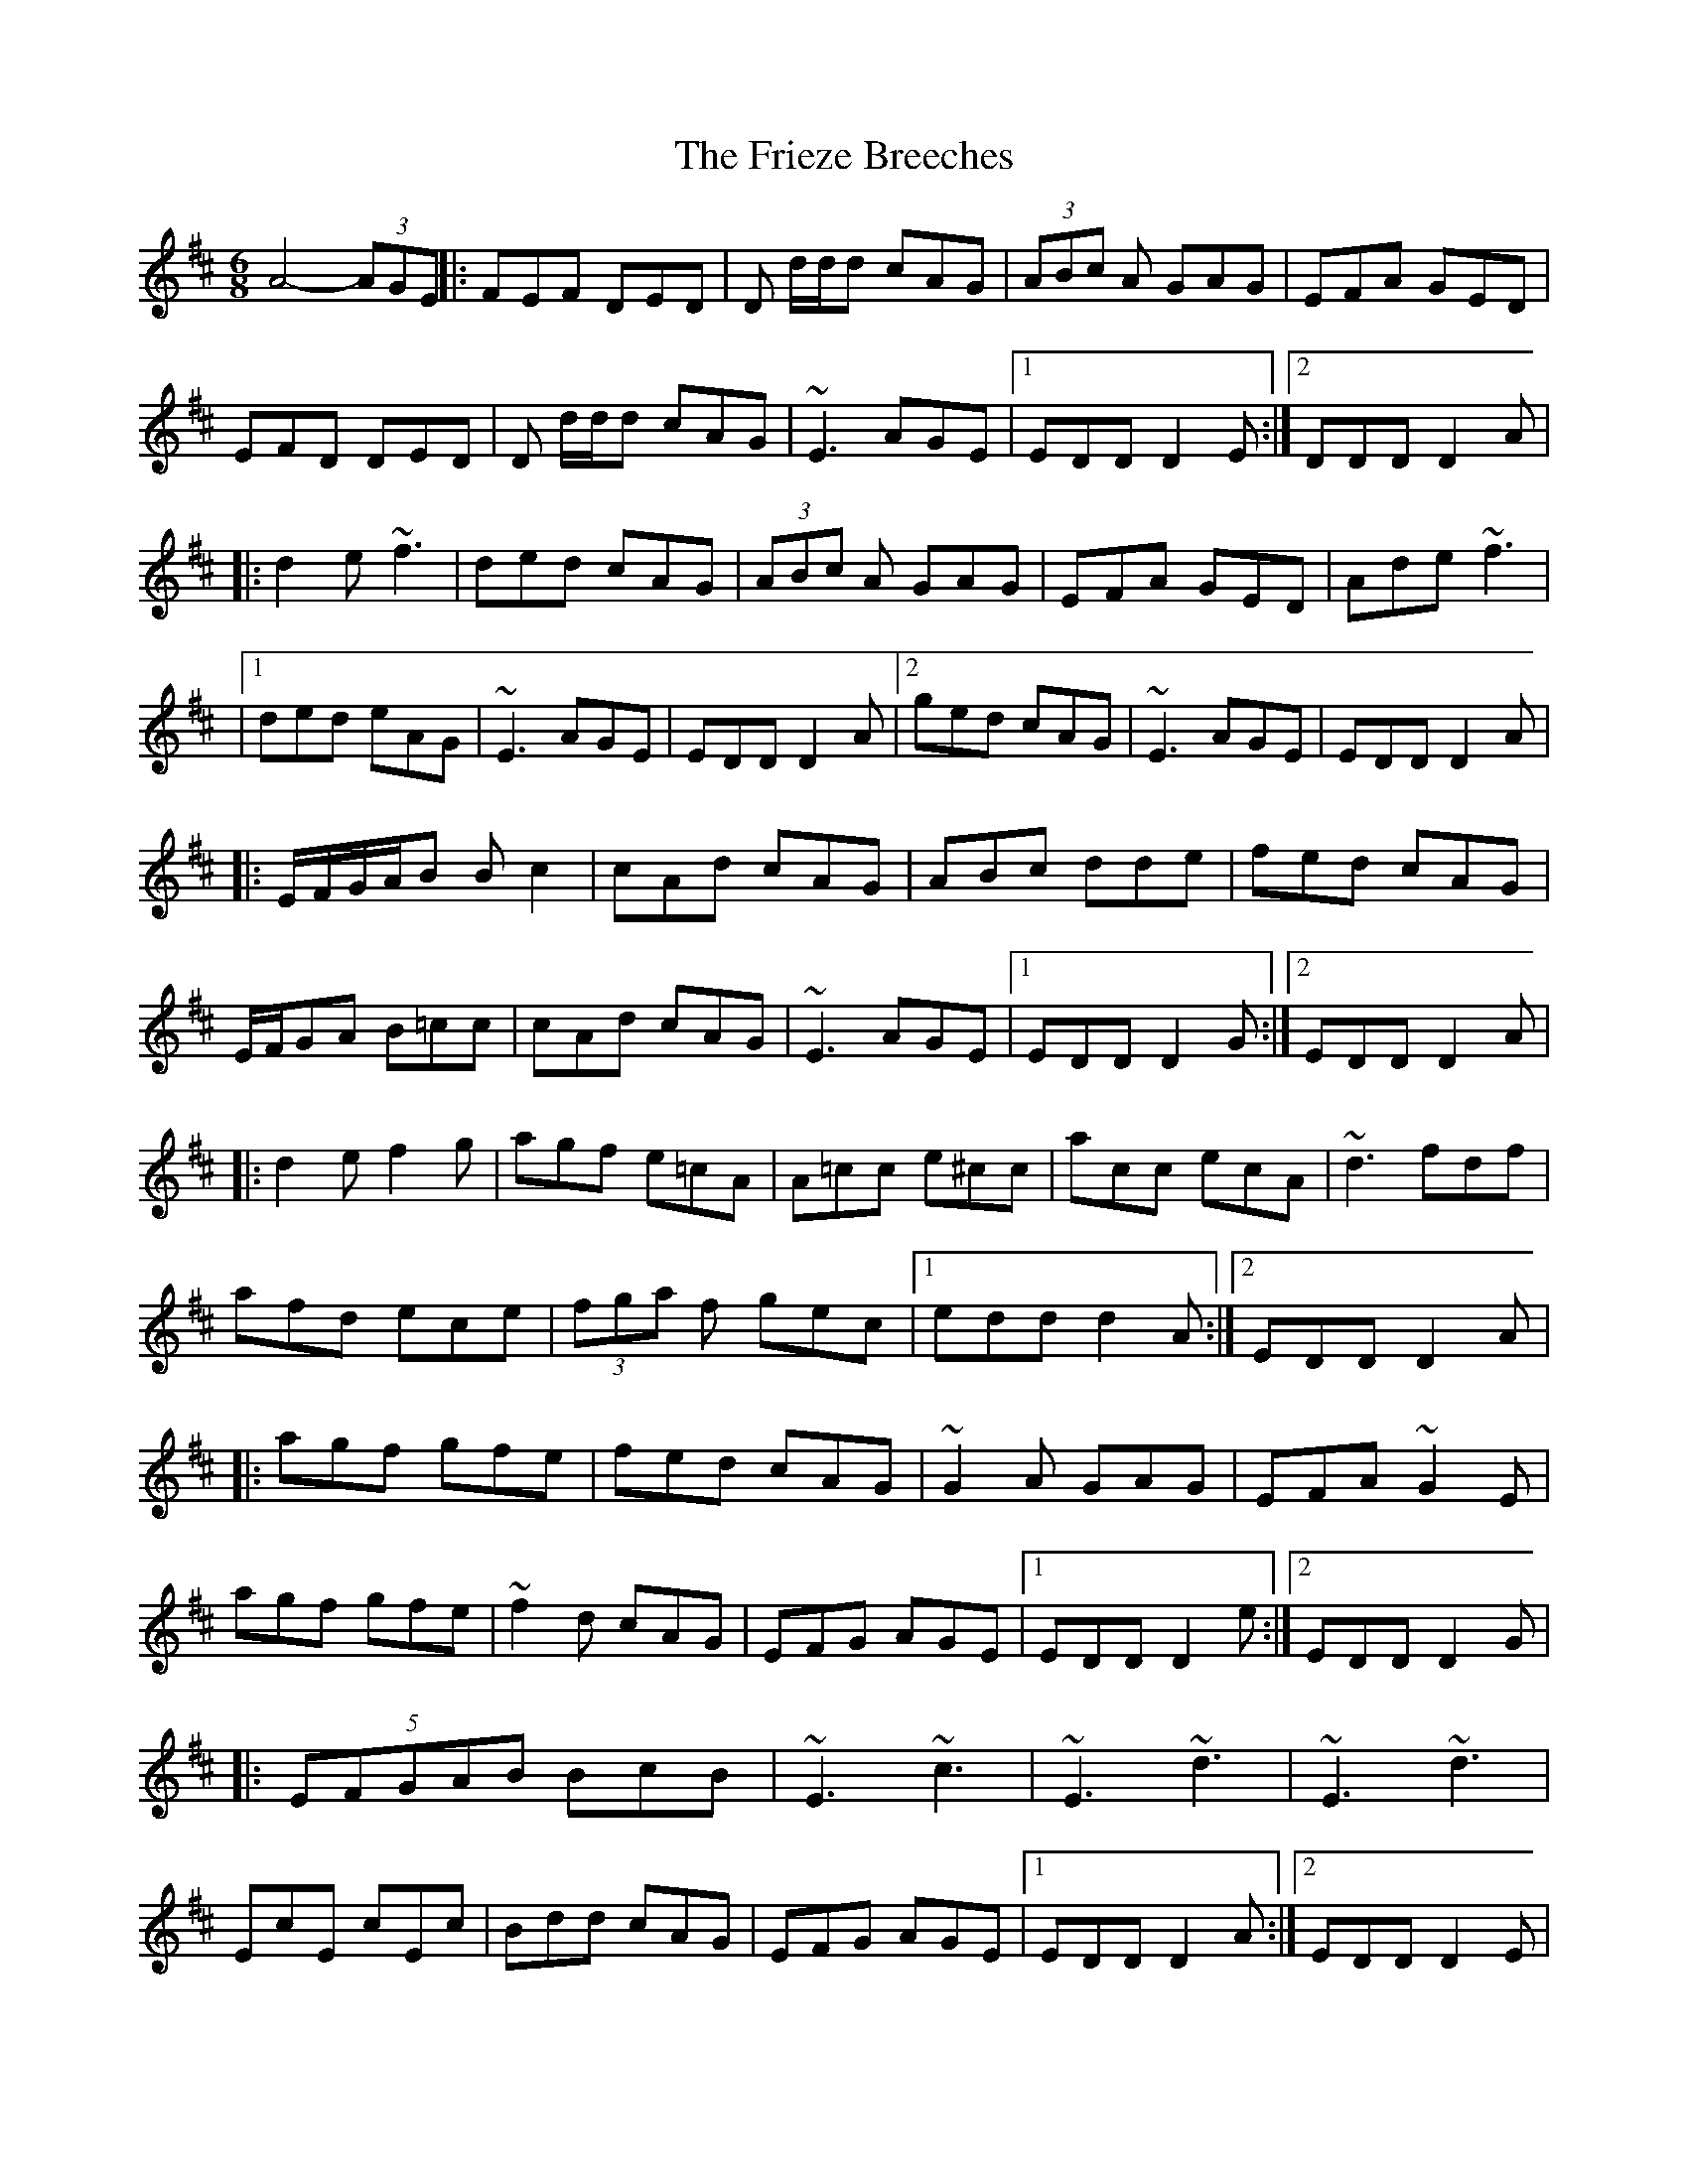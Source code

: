 X: 14
T: Frieze Breeches, The
Z: Kevin Rietmann
S: https://thesession.org/tunes/34#setting23692
R: jig
M: 6/8
L: 1/8
K: Dmaj
A4-(3AGE||:FEF DED | D d/d/d cAG | (3ABc A GAG | EFA GED |
EFD DED | D d/d/d cAG | ~E3 AGE |1 EDD D2E :|2 DDD D2A |
|:d2e ~f3 | ded cAG | (3ABc A GAG | EFA GED | Ade ~f3 |
|1 ded eAG | ~E3 AGE | EDD D2A |2 ged cAG | ~E3 AGE | EDD D2A |
|:E/F/G/A/B Bc2 | cAd cAG | ABc dde | fed cAG |
E/F/GA B=cc | cAd cAG | ~E3 AGE |1 EDD D2G :|2 EDD D2A |
|:d2e f2g | agf e=cA | A=cc e^cc | acc ecA | ~d3 fdf |
afd ece | (3fga f gec |1 edd d2A :|2 EDD D2A |
|: agf gfe | fed cAG | ~G2A GAG | EFA ~G2E |
agf gfe | ~f2d cAG | EFG AGE |1 EDD D2e :|2 EDD D2G |
|: (5EFGAB BcB | ~E3 ~c3 | ~E3 ~d3 | ~E3 ~d3 |
EcE cEc | Bdd cAG | EFG AGE |1 EDD D2A :|2 EDD D2E |
(4=FEDE (4^FGAB | =cAd ^cAG | ABc d2e | ged cAG |
(4FEDE (4FGAB | =cAd ^cAG | AGE ED=C | EDD D2E |
